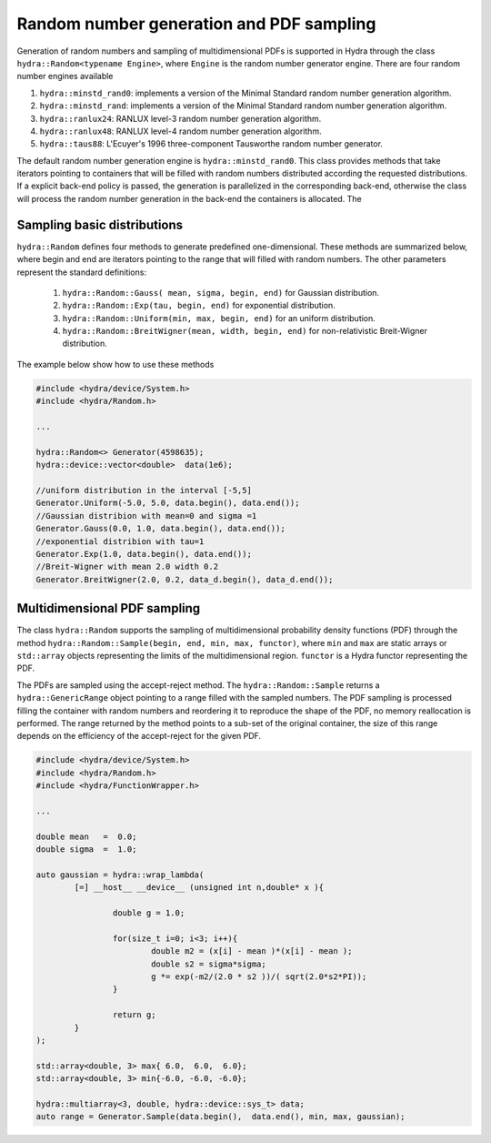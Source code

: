 Random number generation and PDF sampling
=========================================

Generation of random numbers and sampling of multidimensional PDFs is supported in Hydra through
the class ``hydra::Random<typename Engine>``, where ``Engine`` is the random number generator engine. There are four random number engines available 

1. ``hydra::minstd_rand0``: implements a version of the Minimal Standard random number generation algorithm.
2. ``hydra::minstd_rand``: implements a version of the Minimal Standard random number generation algorithm.
3. ``hydra::ranlux24``: RANLUX level-3 random number generation algorithm.
4. ``hydra::ranlux48``:  RANLUX level-4 random number generation algorithm.
5. ``hydra::taus88``:  L'Ecuyer's 1996 three-component Tausworthe random number generator.

The default random number generation engine is ``hydra::minstd_rand0``.
This class provides methods that take iterators pointing to containers that will be filled with random numbers distributed according the requested distributions. If a explicit back-end policy is passed, the generation is parallelized in the corresponding back-end, otherwise the class will process the random number generation in the back-end the containers is allocated. The 

Sampling basic distributions
----------------------------

``hydra::Random`` defines four methods to generate predefined one-dimensional.
These methods are summarized below, where begin and end are iterators pointing to the 
range that will filled with random numbers. The other parameters represent the standard definitions: 

	1. ``hydra::Random::Gauss( mean, sigma, begin, end)`` for Gaussian distribution. 
	2. ``hydra::Random::Exp(tau, begin, end)`` for exponential distribution.
	3. ``hydra::Random::Uniform(min, max, begin, end)`` for an uniform distribution.
	4. ``hydra::Random::BreitWigner(mean, width, begin, end)`` for non-relativistic Breit-Wigner distribution.
	
The example below show how to use these methods

.. code-block:: cpp
	
	#include <hydra/device/System.h>
	#include <hydra/Random.h>
	
	...

	hydra::Random<>	Generator(4598635);
	hydra::device::vector<double>  data(1e6);

	//uniform distribution in the interval [-5,5]
	Generator.Uniform(-5.0, 5.0, data.begin(), data.end());
	//Gaussian distribion with mean=0 and sigma =1
	Generator.Gauss(0.0, 1.0, data.begin(), data.end());
	//exponential distribion with tau=1
	Generator.Exp(1.0, data.begin(), data.end());
	//Breit-Wigner with mean 2.0 width 0.2 
	Generator.BreitWigner(2.0, 0.2, data_d.begin(), data_d.end());
		

Multidimensional PDF sampling
-----------------------------


The class ``hydra::Random`` supports the sampling of multidimensional probability density functions (PDF) through the method ``hydra::Random::Sample(begin, end, min, max, functor)``, where ``min`` and ``max`` are static arrays or ``std::array`` objects representing the limits of the multidimensional region. ``functor`` is a Hydra functor representing the PDF. 

The PDFs are sampled using the accept-reject method. The ``hydra::Random::Sample`` returns a ``hydra::GenericRange`` object pointing to a range filled with the sampled numbers. The PDF sampling
is processed filling the container with random numbers and reordering it to reproduce the shape 
of the PDF, no memory reallocation is performed. The range returned by the method points to a sub-set of the original container, the size of this range depends on the efficiency of the accept-reject for the given PDF.


.. code-block:: cpp
	
	#include <hydra/device/System.h>
	#include <hydra/Random.h>
	#include <hydra/FunctionWrapper.h>

	...
	
	double mean   =  0.0;
	double sigma  =  1.0;

	auto gaussian = hydra::wrap_lambda( 
		[=] __host__ __device__ (unsigned int n,double* x ){

			double g = 1.0;

			for(size_t i=0; i<3; i++){
				double m2 = (x[i] - mean )*(x[i] - mean );
				double s2 = sigma*sigma;
				g *= exp(-m2/(2.0 * s2 ))/( sqrt(2.0*s2*PI));
			}

			return g;
		}
	);

	std::array<double, 3> max{ 6.0,  6.0,  6.0};
	std::array<double, 3> min{-6.0, -6.0, -6.0};

	hydra::multiarray<3, double, hydra::device::sys_t> data;
	auto range = Generator.Sample(data.begin(),  data.end(), min, max, gaussian);


